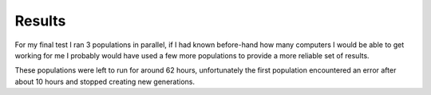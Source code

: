 Results
=======

For my final test I ran 3 populations in parallel, if I had known before-hand
how many computers I would be able to get working for me I probably would have
used a few more populations to provide a more reliable set of results.

These populations were left to run for around 62 hours, unfortunately the first
population encountered an error after about 10 hours and stopped creating new
generations.


